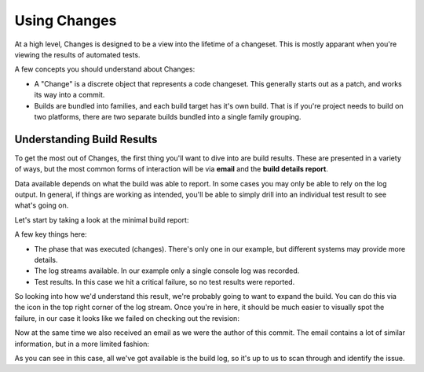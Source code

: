 Using Changes
=============

At a high level, Changes is designed to be a view into the lifetime of a changeset. This is mostly apparant when you're viewing the results of automated tests.

A few concepts you should understand about Changes:

- A "Change" is a discrete object that represents a code changeset. This generally starts out as a patch, and works its way into a commit.
- Builds are bundled into families, and each build target has it's own build. That is if you're project needs to build on two platforms, there are two separate builds bundled into a single family grouping.


Understanding Build Results
---------------------------

To get the most out of Changes, the first thing you'll want to dive into are build results. These are presented in a variety of ways, but the most common forms of interaction will be via **email** and the **build details report**.

Data available depends on what the build was able to report. In some cases you may only be able to rely on the log output. In general, if things are working as intended, you'll be able to simply drill into an individual test result to see what's going on.

Let's start by taking a look at the minimal build report:

.. image:: images/build-details.png
   :alt: Build Details

A few key things here:

- The phase that was executed (changes). There's only one in our example, but different systems may provide more details.
- The log streams available. In our example only a single console log was recorded.
- Test results. In this case we hit a critical failure, so no test results were reported.

So looking into how we'd understand this result, we're probably going to want to expand the build. You can do this via the icon in the top right corner of the log stream. Once you're in here, it should be much easier to visually spot the failure, in our case it looks like we failed on checking out the revision:

.. image:: images/console-log.png
   :alt: Console Log

Now at the same time we also received an email as we were the author of this commit. The email contains a lot of similar information, but in a more limited fashion:

.. image:: images/build-email.png
   :alt: Console Log

As you can see in this case, all we've got available is the build log, so it's up to us to scan through and identify the issue.
